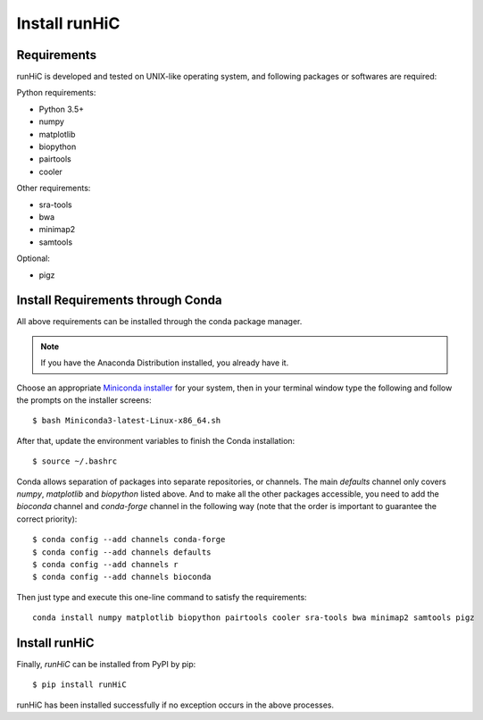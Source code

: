 Install runHiC
==============

Requirements
------------
runHiC is developed and tested on UNIX-like operating system, and following packages
or softwares are required:

Python requirements:

- Python 3.5+
- numpy
- matplotlib
- biopython
- pairtools
- cooler

Other requirements:

- sra-tools
- bwa
- minimap2
- samtools

Optional:

- pigz

Install Requirements through Conda
----------------------------------
All above requirements can be installed through the conda package manager.

.. note:: If you have the Anaconda Distribution installed, you already have it.

Choose an appropriate `Miniconda installer <https://conda.io/miniconda.html>`_ for your system,
then in your terminal window type the following and follow the prompts on the installer screens::

    $ bash Miniconda3-latest-Linux-x86_64.sh

After that, update the environment variables to finish the Conda installation::

    $ source ~/.bashrc

Conda allows separation of packages into separate repositories, or channels. The main *defaults*
channel only covers *numpy*, *matplotlib* and *biopython* listed above. And to make all the other packages
accessible, you need to add the *bioconda* channel and *conda-forge* channel in the following way (note
that the order is important to guarantee the correct priority)::

    $ conda config --add channels conda-forge
    $ conda config --add channels defaults
    $ conda config --add channels r
    $ conda config --add channels bioconda

Then just type and execute this one-line command to satisfy the requirements::

    conda install numpy matplotlib biopython pairtools cooler sra-tools bwa minimap2 samtools pigz

Install runHiC
--------------
Finally, *runHiC* can be installed from PyPI by pip::
    
    $ pip install runHiC

runHiC has been installed successfully if no exception occurs in the above processes.
